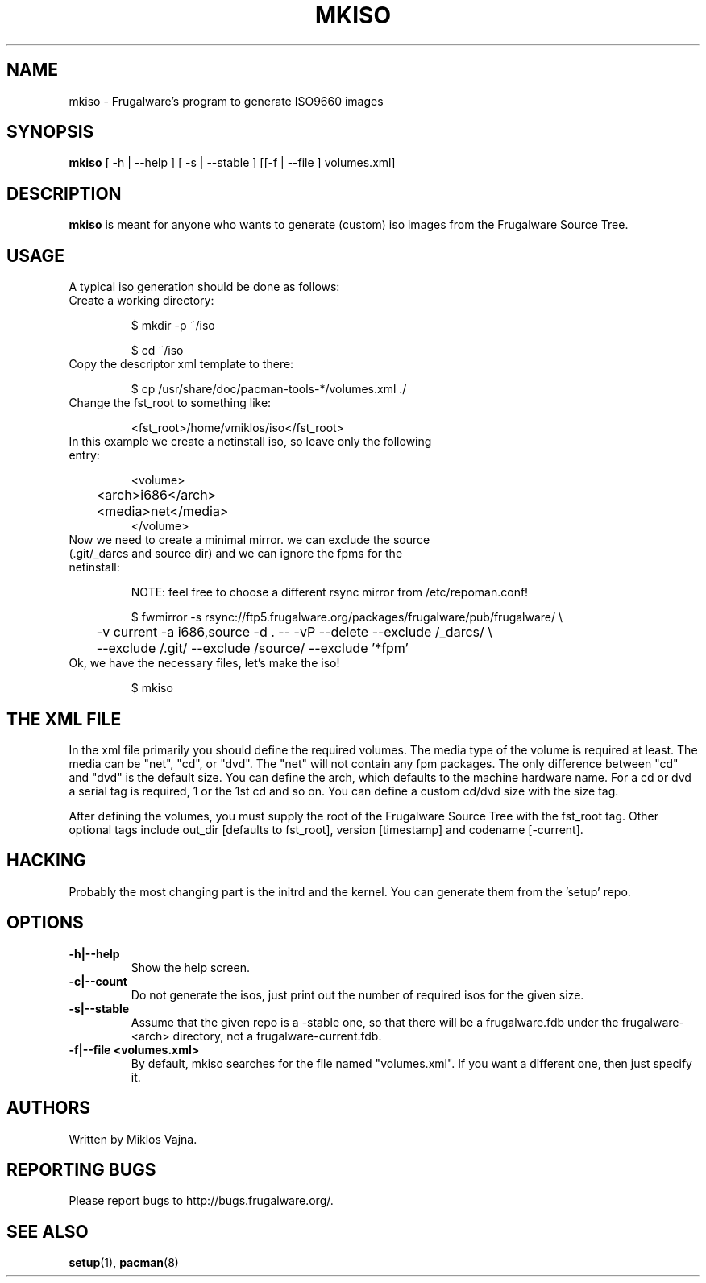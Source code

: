 .TH "MKISO" "1" "Jun 2006" "Frugalware 0.5" "pacman-tools"
.SH NAME
mkiso \- Frugalware's program to generate ISO9660 images
.SH SYNOPSIS
\fBmkiso\fR [\f  -h | --help \fR] [\f  -s | --stable \fR] [[\f -f | --file \fR]\f  volumes.xml\fR]
.SH DESCRIPTION
.BR mkiso
is meant for anyone who wants to generate (custom) iso images
from the Frugalware Source Tree.
.SH USAGE
A typical iso generation should be done as follows:
.TP
Create a working directory:

$ mkdir -p ~/iso

$ cd ~/iso

.TP
Copy the descriptor xml template to there:

$ cp /usr/share/doc/pacman-tools-*/volumes.xml ./

.TP
Change the fst_root to something like:

<fst_root>/home/vmiklos/iso</fst_root>

.TP
In this example we create a netinstall iso, so leave only the following entry:

.nf
<volume>
	<arch>i686</arch>
	<media>net</media>
</volume>
.fi

.TP
Now we need to create a minimal mirror. we can exclude the source (.git/_darcs and source dir) and we can ignore the fpms for the netinstall:

NOTE: feel free to choose a different rsync mirror from /etc/repoman.conf!

.nf
$ fwmirror -s rsync://ftp5.frugalware.org/packages/frugalware/pub/frugalware/ \\
	-v current -a i686,source -d . -- -vP --delete --exclude /_darcs/ \\
	--exclude /.git/ --exclude /source/ --exclude '*fpm'
.fi

.TP
Ok, we have the necessary files, let's make the iso!

$ mkiso

.SH THE XML FILE

In the xml file primarily you should define the required volumes. The media
type of the volume is required at least. The media can be "net", "cd", or "dvd". The
"net" will not contain any fpm packages. The only difference between "cd" and "dvd"
is the default size. You can define the arch, which defaults to the machine
hardware name. For a cd or dvd a serial tag is required, 1 or the 1st cd and
so on. You can define a custom cd/dvd size with the size tag.

After defining the volumes, you must supply the root of the Frugalware
Source Tree with the fst_root tag. Other optional tags include out_dir
[defaults to fst_root], version [timestamp] and codename [-current].

.SH HACKING

Probably the most changing part is the initrd and the kernel. You can generate
them from the 'setup' repo.

.SH OPTIONS
.TP
.B -h|--help
Show the help screen.
.TP
.B -c|--count
Do not generate the isos, just print out the number of required isos for the
given size.
.TP
.B -s|--stable
Assume that the given repo is a -stable one, so that there will be a
frugalware.fdb under the frugalware-<arch> directory, not a
frugalware-current.fdb.
.TP
.B -f|--file <volumes.xml>
By default, mkiso searches for the file named "volumes.xml". If you want a
different one, then just specify it.
.SH AUTHORS
Written by Miklos Vajna.
.SH "REPORTING BUGS"
Please report bugs to http://bugs.frugalware.org/.
.SH "SEE ALSO"
.BR setup (1),
.BR pacman (8)
